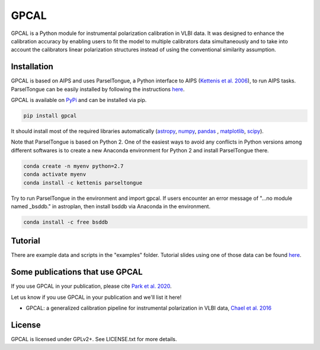 GPCAL
===================

GPCAL is a Python module for instrumental polarization calibration in VLBI data. It was designed to enhance the calibration accuracy by enabling users to fit the model to multiple calibrators data simultaneously and to take into account the calibrators linear polarization structures instead of using the conventional similarity assumption. 

Installation
------------
GPCAL is based on AIPS and uses ParselTongue, a Python interface to AIPS (`Kettenis et al. 2006 <https://ui.adsabs.harvard.edu/abs/2006ASPC..351..497K>`_), to run AIPS tasks. ParselTongue can be easily installed by following the instructions `here <http://old.jive.nl/jivewiki/doku.php?id=parseltongue:parseltongue>`_.

GPCAL is available on `PyPi <https://pypi.org/project/gpcal/0.1.1.26/>`_ and can be installed via pip.

.. code-block:: bash

    pip install gpcal

It should install most of the required libraries automatically (`astropy <http://www.astropy.org/>`_, `numpy <http://www.numpy.org/>`_, `pandas <http://www.pandas.pydata.org/>`_ , `matplotlib <http://www.matplotlib.org/>`_,  `scipy <http://www.scipy.org/>`_).

Note that ParselTongue is based on Python 2. One of the easiest ways to avoid any conflicts in Python versions among different softwares is to create a new Anaconda environment for Python 2 and install ParselTongue there.

.. code-block:: bash

    conda create -n myenv python=2.7
    conda activate myenv
    conda install -c kettenis parseltongue

Try to run ParselTongue in the environment and import gpcal. If users encounter an error message of "...no module named _bsddb." in astroplan, then install bsddb via Anaconda in the environment.

.. code-block:: bash

    conda install -c free bsddb


Tutorial
-------------
There are example data and scripts in the "examples" folder. Tutorial slides using one of those data can be found `here <https://docs.google.com/presentation/d/1RRiT4r6H7yeu8ErvdhLN_f8XoMGg0QU3kO_WVWr85W8/edit?usp=sharing>`_.

Some publications that use GPCAL
------------
If you use GPCAL in your publication, please cite `Park et al. 2020 <http://adsabs.harvard.edu/abs/2016ApJ...829...11C>`_.

Let us know if you use GPCAL in your publication and we'll list it here!

- GPCAL: a generalized calibration pipeline for instrumental polarization in VLBI data, `Chael et al. 2016 <https://arxiv.org/abs/1605.06156>`_ 


License
-------
GPCAL is licensed under GPLv2+. See LICENSE.txt for more details.


